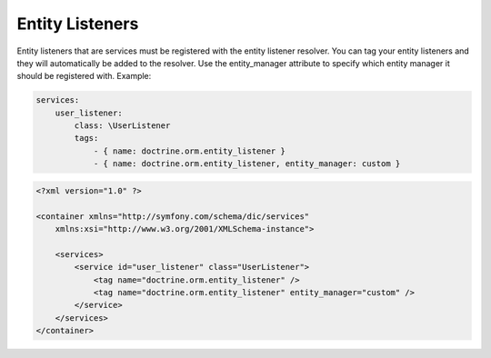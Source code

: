Entity Listeners
================

Entity listeners that are services must be registered with the entity
listener resolver. You can tag your entity listeners and they will automatically
be added to the resolver. Use the entity_manager attribute to specify which
entity manager it should be registered with. Example:


.. code-block:: yaml

    services:
        user_listener:
            class: \UserListener
            tags:
                - { name: doctrine.orm.entity_listener }
                - { name: doctrine.orm.entity_listener, entity_manager: custom }

.. code-block:: xml

    <?xml version="1.0" ?>

    <container xmlns="http://symfony.com/schema/dic/services"
        xmlns:xsi="http://www.w3.org/2001/XMLSchema-instance">

        <services>
            <service id="user_listener" class="UserListener">
                <tag name="doctrine.orm.entity_listener" />
                <tag name="doctrine.orm.entity_listener" entity_manager="custom" />
            </service>
        </services>
    </container>
